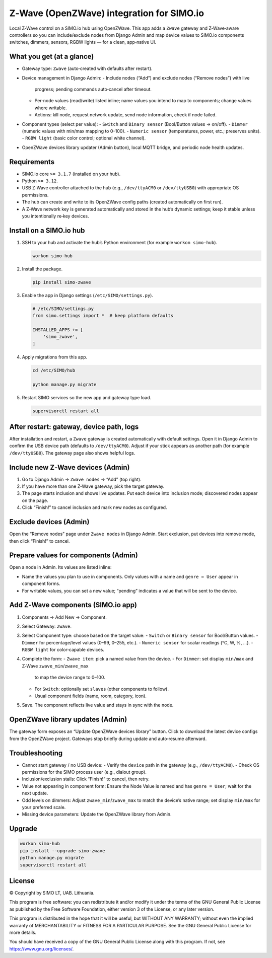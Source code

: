 =================================
Z‑Wave (OpenZWave) integration for SIMO.io
=================================

Local Z‑Wave control on a SIMO.io hub using OpenZWave. This app adds a
``Zwave`` gateway and Z‑Wave‑aware controllers so you can include/exclude
nodes from Django Admin and map device values to SIMO.io components
switches, dimmers, sensors, RGBW lights — for a clean, app‑native UI.

What you get (at a glance)
--------------------------

* Gateway type: ``Zwave`` (auto‑created with defaults after restart).
* Device management in Django Admin:
  - Include nodes (“Add”) and exclude nodes (“Remove nodes”) with live
    progress; pending commands auto‑cancel after timeout.
  - Per‑node values (read/write) listed inline; name values you intend to
    map to components; change values where writable.
  - Actions: kill node, request network update, send node information,
    check if node failed.
* Component types (select per value):
  - ``Switch`` and ``Binary sensor`` (Bool/Button values → on/off).
  - ``Dimmer`` (numeric values with min/max mapping to 0–100).
  - ``Numeric sensor`` (temperatures, power, etc.; preserves units).
  - ``RGBW light`` (basic color control; optional white channel).
* OpenZWave devices library updater (Admin button), local MQTT bridge,
  and periodic node health updates.

Requirements
------------

* SIMO.io core ``>= 3.1.7`` (installed on your hub).
* Python ``>= 3.12``.
* USB Z‑Wave controller attached to the hub (e.g., ``/dev/ttyACM0`` or
  ``/dev/ttyUSB0``) with appropriate OS permissions.
* The hub can create and write to its OpenZWave config paths
  (created automatically on first run).
* A Z‑Wave network key is generated automatically and stored in the hub’s
  dynamic settings; keep it stable unless you intentionally re‑key devices.

Install on a SIMO.io hub
------------------------

1. SSH to your hub and activate the hub’s Python environment
   (for example ``workon simo-hub``).

   .. code-block:: bash

      workon simo-hub

2. Install the package.

   .. code-block:: bash

      pip install simo-zwave

3. Enable the app in Django settings (``/etc/SIMO/settings.py``).

   .. code-block:: python

      # /etc/SIMO/settings.py
      from simo.settings import *  # keep platform defaults

      INSTALLED_APPS += [
          'simo_zwave',
      ]

4. Apply migrations from this app.

   .. code-block:: bash

      cd /etc/SIMO/hub

      python manage.py migrate

5. Restart SIMO services so the new app and gateway type load.

   .. code-block:: bash

      supervisorctl restart all

After restart: gateway, device path, logs
-----------------------------------------

After installation and restart, a ``Zwave`` gateway is created
automatically with default settings. Open it in Django Admin to confirm
the USB device path (defaults to ``/dev/ttyACM0``). Adjust if your stick
appears as another path (for example ``/dev/ttyUSB0``). The gateway page
also shows helpful logs.

Include new Z‑Wave devices (Admin)
----------------------------------

1. Go to Django Admin → ``Zwave nodes`` → “Add” (top right).
2. If you have more than one Z‑Wave gateway, pick the target gateway.
3. The page starts inclusion and shows live updates. Put each device into
   inclusion mode; discovered nodes appear on the page.
4. Click “Finish!” to cancel inclusion and mark new nodes as configured.

Exclude devices (Admin)
-----------------------

Open the “Remove nodes” page under ``Zwave nodes`` in Django Admin. Start
exclusion, put devices into remove mode, then click “Finish!” to cancel.

Prepare values for components (Admin)
-------------------------------------

Open a node in Admin. Its values are listed inline:

* Name the values you plan to use in components. Only values with a name
  and ``genre = User`` appear in component forms.
* For writable values, you can set a new value; “pending” indicates a
  value that will be sent to the device.

Add Z‑Wave components (SIMO.io app)
-----------------------------------

1. Components → Add New → Component.
2. Select Gateway: ``Zwave``.
3. Select Component type: choose based on the target value:
   - ``Switch`` or ``Binary sensor`` for Bool/Button values.
   - ``Dimmer`` for percentage/level values (0–99, 0–255, etc.).
   - ``Numeric sensor`` for scalar readings (°C, W, %, …).
   - ``RGBW light`` for color‑capable devices.
4. Complete the form:
   - ``Zwave item``: pick a named value from the device.
   - For ``Dimmer``: set display ``min/max`` and Z‑Wave ``zwave_min``/``zwave_max``
     to map the device range to 0–100.
   - For ``Switch``: optionally set ``slaves`` (other components to follow).
   - Usual component fields (name, room, category, icon).
5. Save. The component reflects live value and stays in sync with the node.

OpenZWave library updates (Admin)
---------------------------------

The gateway form exposes an “Update OpenZWave devices library” button.
Click to download the latest device configs from the OpenZWave project.
Gateways stop briefly during update and auto‑resume afterward.

Troubleshooting
---------------

* Cannot start gateway / no USB device:
  - Verify the ``device`` path in the gateway (e.g., ``/dev/ttyACM0``).
  - Check OS permissions for the SIMO process user (e.g., dialout group).
* Inclusion/exclusion stalls: Click “Finish!” to cancel, then retry.
* Value not appearing in component form: Ensure the Node Value is named
  and has ``genre = User``; wait for the next update.
* Odd levels on dimmers: Adjust ``zwave_min``/``zwave_max`` to match the
  device’s native range; set display ``min/max`` for your preferred scale.
* Missing device parameters: Update the OpenZWave library from Admin.

Upgrade
-------

.. code-block:: bash

   workon simo-hub
   pip install --upgrade simo-zwave
   python manage.py migrate
   supervisorctl restart all


License
-------

© Copyright by SIMO LT, UAB. Lithuania.

This program is free software: you can redistribute it and/or modify
it under the terms of the GNU General Public License as published by
the Free Software Foundation, either version 3 of the License, or
any later version.

This program is distributed in the hope that it will be useful,
but WITHOUT ANY WARRANTY; without even the implied warranty of
MERCHANTABILITY or FITNESS FOR A PARTICULAR PURPOSE.  See the
GNU General Public License for more details.

You should have received a copy of the GNU General Public License
along with this program. If not, see `<https://www.gnu.org/licenses/>`_.
